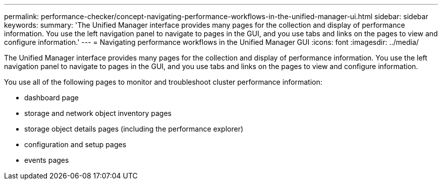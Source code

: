 ---
permalink: performance-checker/concept-navigating-performance-workflows-in-the-unified-manager-ui.html
sidebar: sidebar
keywords: 
summary: 'The Unified Manager interface provides many pages for the collection and display of performance information. You use the left navigation panel to navigate to pages in the GUI, and you use tabs and links on the pages to view and configure information.'
---
= Navigating performance workflows in the Unified Manager GUI
:icons: font
:imagesdir: ../media/

[.lead]
The Unified Manager interface provides many pages for the collection and display of performance information. You use the left navigation panel to navigate to pages in the GUI, and you use tabs and links on the pages to view and configure information.

You use all of the following pages to monitor and troubleshoot cluster performance information:

* dashboard page
* storage and network object inventory pages
* storage object details pages (including the performance explorer)
* configuration and setup pages
* events pages
